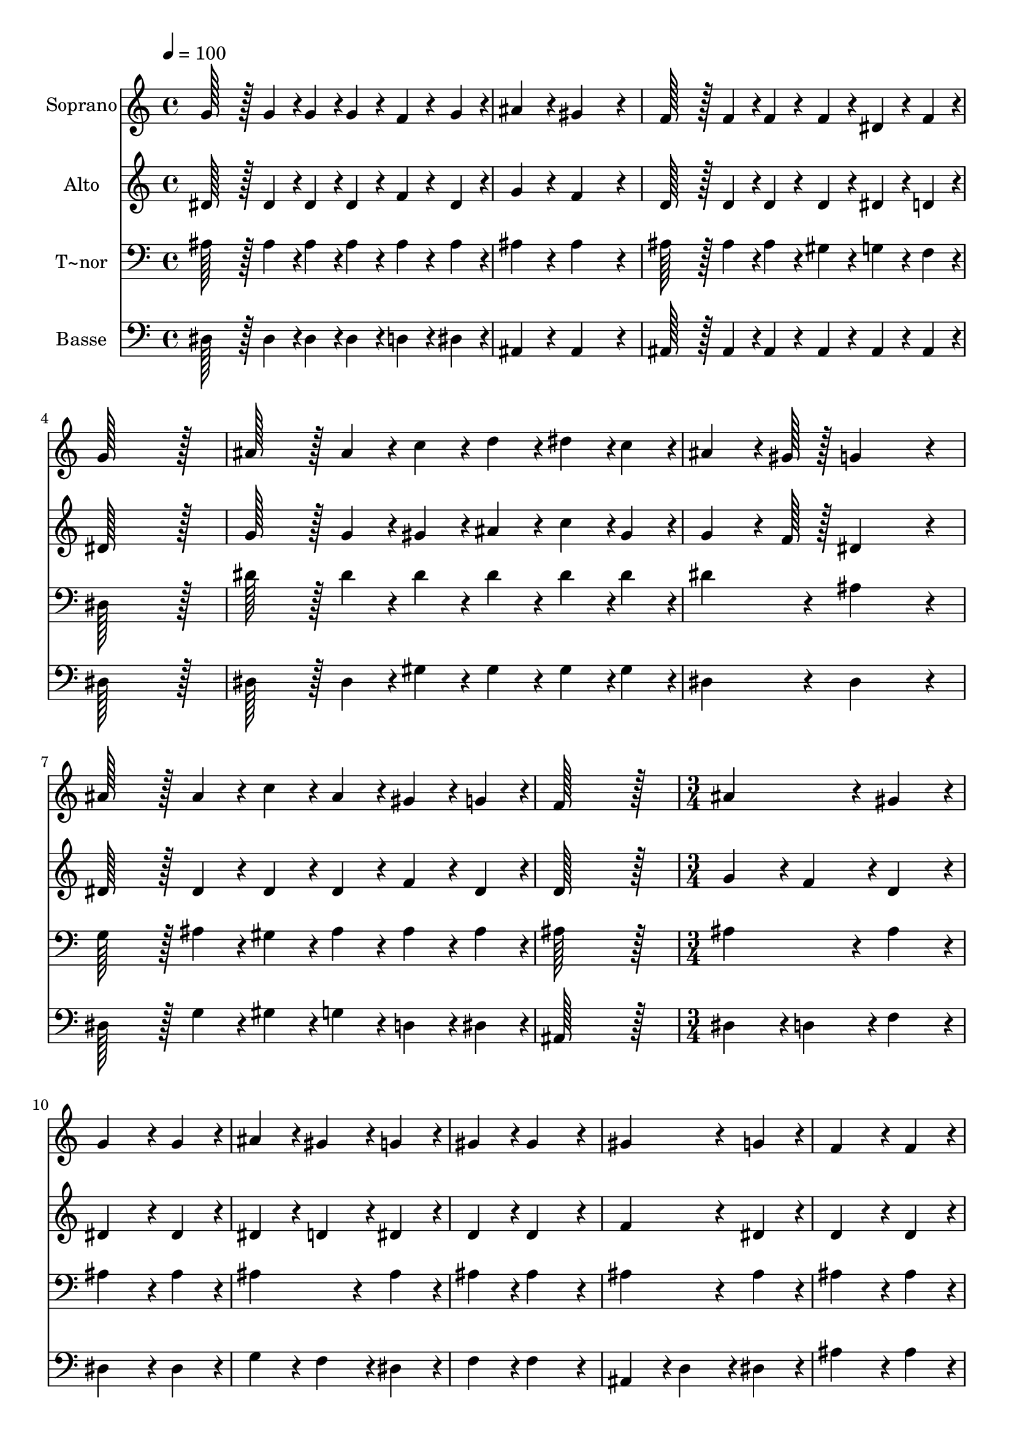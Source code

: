 % Lily was here -- automatically converted by c:/Program Files (x86)/LilyPond/usr/bin/midi2ly.py from output/381.mid
\version "2.14.0"

\layout {
  \context {
    \Voice
    \remove "Note_heads_engraver"
    \consists "Completion_heads_engraver"
    \remove "Rest_engraver"
    \consists "Completion_rest_engraver"
  }
}

trackAchannelA = {
  
  \time 4/4 
  
  \tempo 4 = 100 
  \skip 1*8 
  \time 3/4 
  \skip 4*45 
  \time 5/4 
  
}

trackA = <<
  \context Voice = voiceA \trackAchannelA
>>


trackBchannelA = {
  
  \set Staff.instrumentName = "Soprano"
  
  \time 4/4 
  
  \tempo 4 = 100 
  \skip 1*8 
  \time 3/4 
  \skip 4*45 
  \time 5/4 
  
}

trackBchannelB = \relative c {
  g''128*43 r128*5 g4*43/96 r4*5/96 g4*43/96 r4*5/96 g4*43/96 r4*5/96 f4*43/96 
  r4*5/96 g4*43/96 r4*5/96 ais4*86/96 r4*10/96 
  | % 2
  gis4*259/96 r4*29/96 f128*43 r128*5 f4*43/96 r4*5/96 
  | % 3
  f4*43/96 r4*5/96 f4*43/96 r4*5/96 dis4*43/96 r4*5/96 f4*43/96 
  r4*5/96 g128*115 r128*13 ais128*43 r128*5 ais4*43/96 r4*5/96 c4*43/96 
  r4*5/96 d4*43/96 r4*5/96 dis4*43/96 r4*5/96 c4*43/96 r4*5/96 
  | % 5
  ais4*64/96 r4*8/96 gis128*7 r128 g4*259/96 r4*29/96 ais128*43 
  r128*5 ais4*43/96 r4*5/96 c4*43/96 r4*5/96 ais4*43/96 r4*5/96 gis4*43/96 
  r4*5/96 g4*43/96 r4*5/96 f128*115 r128*13 ais4*172/96 r4*20/96 gis4*86/96 
  r4*10/96 
  | % 8
  g4*172/96 r4*20/96 g4*86/96 r4*10/96 ais4*86/96 r4*10/96 gis4*86/96 
  r4*10/96 
  | % 9
  g4*86/96 r4*10/96 gis4*86/96 r4*10/96 gis4*172/96 r4*20/96 gis4*172/96 
  r4*20/96 g4*86/96 r4*10/96 f4*172/96 r4*20/96 f4*86/96 r4*10/96 
  | % 11
  gis4*86/96 r4*10/96 g4*86/96 r4*10/96 f4*86/96 r4*10/96 g4*259/96 
  r4*29/96 ais4*172/96 r4*20/96 ais4*86/96 r4*10/96 c4*172/96 r4*20/96 d4*86/96 
  r4*10/96 dis4*86/96 r4*10/96 d4*86/96 r4*10/96 c4*86/96 r4*10/96 
  | % 14
  ais4*64/96 r4*8/96 gis128*7 r128 g4*172/96 r4*20/96 ais4*172/96 
  r4*20/96 
  | % 15
  ais4*86/96 r4*10/96 c4*172/96 r4*20/96 ais4*86/96 r4*10/96 gis4*86/96 
  r4*10/96 
  | % 16
  g4*86/96 r4*10/96 f4*86/96 r4*10/96 dis128*115 
}

trackB = <<
  \context Voice = voiceA \trackBchannelA
  \context Voice = voiceB \trackBchannelB
>>


trackCchannelA = {
  
  \set Staff.instrumentName = "Alto"
  
  \time 4/4 
  
  \tempo 4 = 100 
  \skip 1*8 
  \time 3/4 
  \skip 4*45 
  \time 5/4 
  
}

trackCchannelB = \relative c {
  dis'128*43 r128*5 dis4*43/96 r4*5/96 dis4*43/96 r4*5/96 dis4*43/96 
  r4*5/96 f4*43/96 r4*5/96 dis4*43/96 r4*5/96 g4*86/96 r4*10/96 
  | % 2
  f4*259/96 r4*29/96 d128*43 r128*5 d4*43/96 r4*5/96 
  | % 3
  d4*43/96 r4*5/96 d4*43/96 r4*5/96 dis4*43/96 r4*5/96 d4*43/96 
  r4*5/96 dis128*115 r128*13 g128*43 r128*5 g4*43/96 r4*5/96 gis4*43/96 
  r4*5/96 ais4*43/96 r4*5/96 c4*43/96 r4*5/96 gis4*43/96 r4*5/96 
  | % 5
  g4*64/96 r4*8/96 f128*7 r128 dis4*259/96 r4*29/96 dis128*43 
  r128*5 dis4*43/96 r4*5/96 dis4*43/96 r4*5/96 dis4*43/96 r4*5/96 f4*43/96 
  r4*5/96 dis4*43/96 r4*5/96 d128*115 r128*13 g4*86/96 r4*10/96 f4*86/96 
  r4*10/96 d4*86/96 r4*10/96 
  | % 8
  dis4*172/96 r4*20/96 dis4*86/96 r4*10/96 dis4*86/96 r4*10/96 d4*86/96 
  r4*10/96 
  | % 9
  dis4*86/96 r4*10/96 d4*86/96 r4*10/96 d4*172/96 r4*20/96 f4*172/96 
  r4*20/96 dis4*86/96 r4*10/96 d4*172/96 r4*20/96 d4*86/96 r4*10/96 
  | % 11
  d4*86/96 r4*10/96 dis4*86/96 r4*10/96 d4*86/96 r4*10/96 dis4*259/96 
  r4*29/96 g4*172/96 r4*20/96 g4*86/96 r4*10/96 gis4*172/96 r4*20/96 ais4*86/96 
  r4*10/96 c4*86/96 r4*10/96 ais4*86/96 r4*10/96 gis4*86/96 r4*10/96 
  | % 14
  g4*64/96 r4*8/96 f128*7 r128 dis4*172/96 r4*20/96 dis4*172/96 
  r4*20/96 
  | % 15
  dis4*86/96 r4*10/96 dis4*172/96 r4*20/96 dis4*86/96 r4*10/96 dis4*172/96 
  r4*20/96 d4*86/96 r4*10/96 dis128*115 
}

trackC = <<
  \context Voice = voiceA \trackCchannelA
  \context Voice = voiceB \trackCchannelB
>>


trackDchannelA = {
  
  \set Staff.instrumentName = "T~nor"
  
  \time 4/4 
  
  \tempo 4 = 100 
  \skip 1*8 
  \time 3/4 
  \skip 4*45 
  \time 5/4 
  
}

trackDchannelB = \relative c {
  ais'128*43 r128*5 ais4*43/96 r4*5/96 ais4*43/96 r4*5/96 ais4*43/96 
  r4*5/96 ais4*43/96 r4*5/96 ais4*43/96 r4*5/96 ais4*86/96 r4*10/96 
  | % 2
  ais4*259/96 r4*29/96 ais128*43 r128*5 ais4*43/96 r4*5/96 
  | % 3
  ais4*43/96 r4*5/96 gis4*43/96 r4*5/96 g4*43/96 r4*5/96 f4*43/96 
  r4*5/96 dis128*115 r128*13 dis'128*43 r128*5 dis4*43/96 r4*5/96 dis4*43/96 
  r4*5/96 dis4*43/96 r4*5/96 dis4*43/96 r4*5/96 dis4*43/96 r4*5/96 
  | % 5
  dis4*86/96 r4*10/96 ais4*259/96 r4*29/96 g128*43 r128*5 ais4*43/96 
  r4*5/96 gis4*43/96 r4*5/96 ais4*43/96 r4*5/96 ais4*43/96 r4*5/96 ais4*43/96 
  r4*5/96 ais128*115 r128*13 ais4*172/96 r4*20/96 ais4*86/96 r4*10/96 
  | % 8
  ais4*172/96 r4*20/96 ais4*86/96 r4*10/96 ais4*172/96 r4*20/96 
  | % 9
  ais4*86/96 r4*10/96 ais4*86/96 r4*10/96 ais4*172/96 r4*20/96 ais4*172/96 
  r4*20/96 ais4*86/96 r4*10/96 ais4*172/96 r4*20/96 ais4*86/96 
  r4*10/96 
  | % 11
  f4*86/96 r4*10/96 g4*86/96 r4*10/96 gis4*86/96 r4*10/96 g4*259/96 
  r4*29/96 dis'4*172/96 r4*20/96 dis4*86/96 r4*10/96 dis4*172/96 
  r4*20/96 d4*86/96 r4*10/96 c4*86/96 r4*10/96 d4*86/96 r4*10/96 dis4*86/96 
  r4*10/96 
  | % 14
  dis4*86/96 r4*10/96 ais4*172/96 r4*20/96 ais4*172/96 r4*20/96 
  | % 15
  ais4*86/96 r4*10/96 gis4*172/96 r4*20/96 g4*86/96 r4*10/96 gis4*86/96 
  r4*10/96 
  | % 16
  ais4*86/96 r4*10/96 gis4*86/96 r4*10/96 g128*115 
}

trackD = <<

  \clef bass
  
  \context Voice = voiceA \trackDchannelA
  \context Voice = voiceB \trackDchannelB
>>


trackEchannelA = {
  
  \set Staff.instrumentName = "Basse"
  
  \time 4/4 
  
  \tempo 4 = 100 
  \skip 1*8 
  \time 3/4 
  \skip 4*45 
  \time 5/4 
  
}

trackEchannelB = \relative c {
  dis128*43 r128*5 dis4*43/96 r4*5/96 dis4*43/96 r4*5/96 dis4*43/96 
  r4*5/96 d4*43/96 r4*5/96 dis4*43/96 r4*5/96 ais4*86/96 r4*10/96 
  | % 2
  ais4*259/96 r4*29/96 ais128*43 r128*5 ais4*43/96 r4*5/96 
  | % 3
  ais4*43/96 r4*5/96 ais4*43/96 r4*5/96 ais4*43/96 r4*5/96 ais4*43/96 
  r4*5/96 dis128*115 r128*13 dis128*43 r128*5 dis4*43/96 r4*5/96 gis4*43/96 
  r4*5/96 gis4*43/96 r4*5/96 gis4*43/96 r4*5/96 gis4*43/96 r4*5/96 
  | % 5
  dis4*86/96 r4*10/96 dis4*259/96 r4*29/96 dis128*43 r128*5 g4*43/96 
  r4*5/96 gis4*43/96 r4*5/96 g4*43/96 r4*5/96 d4*43/96 r4*5/96 dis4*43/96 
  r4*5/96 ais128*115 r128*13 dis4*86/96 r4*10/96 d4*86/96 r4*10/96 f4*86/96 
  r4*10/96 
  | % 8
  dis4*172/96 r4*20/96 dis4*86/96 r4*10/96 g4*86/96 r4*10/96 f4*86/96 
  r4*10/96 
  | % 9
  dis4*86/96 r4*10/96 f4*86/96 r4*10/96 f4*172/96 r4*20/96 ais,4*86/96 
  r4*10/96 
  | % 10
  d4*86/96 r4*10/96 dis4*86/96 r4*10/96 ais'4*172/96 r4*20/96 ais4*86/96 
  r4*10/96 
  | % 11
  ais,4*172/96 r4*20/96 ais4*86/96 r4*10/96 dis4*259/96 r4*29/96 dis4*172/96 
  r4*20/96 dis4*86/96 r4*10/96 gis4*172/96 r4*20/96 gis4*86/96 
  r4*10/96 gis4*172/96 r4*20/96 gis4*86/96 r4*10/96 
  | % 14
  dis4*86/96 r4*10/96 dis4*172/96 r4*20/96 g,4*172/96 r4*20/96 
  | % 15
  g4*86/96 r4*10/96 gis4*172/96 r4*20/96 ais4*86/96 r4*10/96 c4*86/96 
  r4*10/96 
  | % 16
  ais4*86/96 r4*10/96 ais4*86/96 r4*10/96 <dis, dis' >128*115 
}

trackE = <<

  \clef bass
  
  \context Voice = voiceA \trackEchannelA
  \context Voice = voiceB \trackEchannelB
>>


\score {
  <<
    \context Staff=trackB \trackA
    \context Staff=trackB \trackB
    \context Staff=trackC \trackA
    \context Staff=trackC \trackC
    \context Staff=trackD \trackA
    \context Staff=trackD \trackD
    \context Staff=trackE \trackA
    \context Staff=trackE \trackE
  >>
  \layout {}
  \midi {}
}
